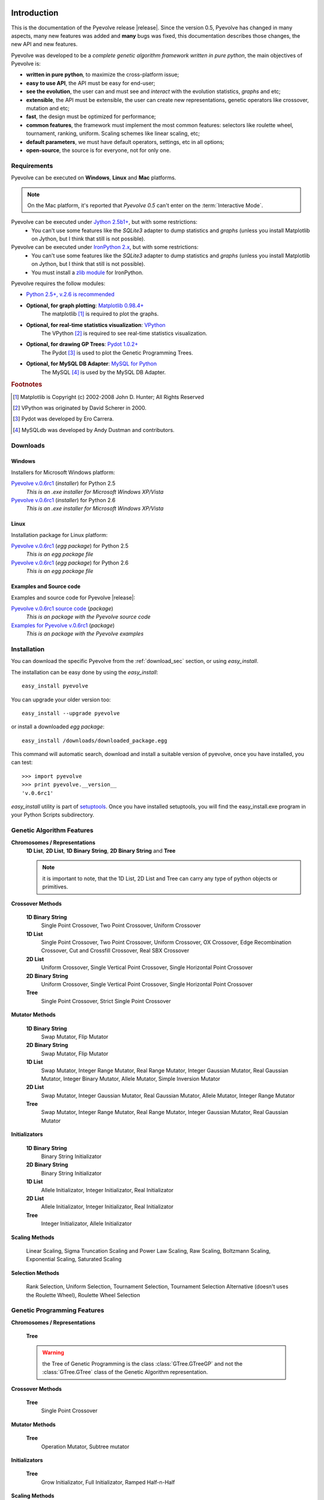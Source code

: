 
Introduction
============================================================

This is the documentation of the Pyevolve release |release|. Since the version 0.5, Pyevolve has changed in many aspects, many new features was added and **many** bugs was fixed, this documentation describes those changes, the new API and new features.

Pyevolve was developed to be a *complete genetic algorithm framework written in pure python*, the main objectives of Pyevolve is:

* **written in pure python**, to maximize the cross-platform issue;
* **easy to use API**, the API must be easy for end-user;
* **see the evolution**, the user can and must see and *interact* with the evolution statistics, *graphs* and etc;
* **extensible**, the API must be extensible, the user can create new representations, genetic operators like crossover, mutation and etc;
* **fast**, the design must be optimized for performance;
* **common features**, the framework must implement the most common features: selectors like roulette wheel, tournament, ranking, uniform. Scaling schemes like linear scaling, etc;
* **default parameters**, we must have default operators, settings, etc in all options;
* **open-source**, the source is for everyone, not for only one.

.. _requirements:

Requirements
-----------------------------------

Pyevolve can be executed on **Windows**, **Linux** and **Mac** platforms.

.. note:: On the Mac platform, it's reported that *Pyevolve 0.5* can't enter on the
          :term:`Interactive Mode`.

Pyevolve can be executed under `Jython 2.5b1+ <http://www.jython.org>`_, but with some restrictions:
   * You can't use some features like the *SQLite3* adapter to dump statistics and *graphs*
     (unless you install Matplotlib on Jython, but I think that still is not possible).

Pyevolve can be executed under `IronPython 2.x <http://www.codeplex.com/IronPython>`_, but with some restrictions:
   * You can't use some features like the *SQLite3* adapter to dump statistics and *graphs*
     (unless you install Matplotlib on Jython, but I think that still is not possible).
   * You must install a `zlib module <https://svn.sourceforge.net/svnroot/fepy/trunk/lib/zlib.py>`_ for IronPython.

Pyevolve requires the follow modules:

* `Python 2.5+, v.2.6 is recommended <http://www.python.org>`_

* **Optional, for graph plotting**: `Matplotlib 0.98.4+ <http://matplotlib.sourceforge.net/>`_
     The matplotlib [#matplotlib]_ is required to plot the graphs.

* **Optional, for real-time statistics visualization**: `VPython <http://vpython.org/index.html>`_
     The VPython [#vvpython]_ is required to see real-time statistics visualization.

* **Optional, for drawing GP Trees**: `Pydot 1.0.2+ <http://code.google.com/p/pydot/>`_
     The Pydot [#pydot]_ is used to plot the Genetic Programming Trees.

* **Optional, for MySQL DB Adapter**: `MySQL for Python <http://sourceforge.net/projects/mysql-python/>`_
     The MySQL [#mysqldb]_ is used by the MySQL DB Adapter.

.. rubric:: Footnotes

.. [#matplotlib] Matplotlib is Copyright (c) 2002-2008 John D. Hunter; All Rights Reserved
.. [#vvpython] VPython was originated by David Scherer in 2000.
.. [#pydot] Pydot was developed by Ero Carrera.
.. [#mysqldb] MySQLdb was developed by Andy Dustman and contributors.

.. _download_sec:

Downloads
----------------------------------------------

Windows
^^^^^^^^^^^^^^^^^^^^^^^^^^^^^^^^^^^^^^^^^^^^^^ 

Installers for Microsoft Windows platform:

`Pyevolve v.0.6rc1 <http://downloads.sourceforge.net/pyevolve/Pyevolve-0.5.win32-py2.5.exe?use_mirror=>`__ (*installer*) for Python 2.5
   *This is an .exe installer for Microsoft Windows XP/Vista*

`Pyevolve v.0.6rc1 <http://downloads.sourceforge.net/pyevolve/Pyevolve-0.5.win32-py2.6.exe?use_mirror=>`__ (*installer*) for Python 2.6
   *This is an .exe installer for Microsoft Windows XP/Vista*

Linux
^^^^^^^^^^^^^^^^^^^^^^^^^^^^^^^^^^^^^^^^^^^^^^ 

Installation package for Linux platform:

`Pyevolve v.0.6rc1 <http://downloads.sourceforge.net/pyevolve/Pyevolve-0.5-py2.5.egg?use_mirror=>`__ (*egg package*) for Python 2.5
   *This is an egg package file*

`Pyevolve v.0.6rc1 <http://downloads.sourceforge.net/pyevolve/Pyevolve-0.5-py2.6.egg?use_mirror=>`__ (*egg package*) for Python 2.6
   *This is an egg package file*


Examples and Source code 
^^^^^^^^^^^^^^^^^^^^^^^^^^^^^^^^^^^^^^^^^^^^^^ 

Examples and source code for Pyevolve |release|:

`Pyevolve v.0.6rc1 source code <http://downloads.sourceforge.net/pyevolve/Pyevolve-0.5-source.zip?use_mirror=>`__ (*package*)
   *This is an package with the Pyevolve source code*

`Examples for Pyevolve v.0.6rc1 <http://downloads.sourceforge.net/pyevolve/ex_pyevolve0_5.zip?use_mirror=>`__ (*package*)
   *This is an package with the Pyevolve examples*



Installation
-----------------------------------

You can download the specific Pyevolve from the :ref:`download_sec` section, or using *easy_install*.

The installation can be easy done by using the *easy_install*: ::
   
   easy_install pyevolve

You can upgrade your older version too: ::

   easy_install --upgrade pyevolve


or install a downloaded *egg package*: ::
   
   easy_install /downloads/downloaded_package.egg

This command will automatic search, download and install a suitable version of pyevolve, once you have installed, you can test: ::

   >>> import pyevolve
   >>> print pyevolve.__version__
   'v.0.6rc1'

*easy_install* utility is part of `setuptools <http://pypi.python.org/pypi/setuptools>`_. Once you have installed setuptools, you will find the easy_install.exe program in your Python Scripts subdirectory.


Genetic Algorithm Features
-----------------------------------

**Chromosomes / Representations**
   **1D List**, **2D List**, **1D Binary String**, **2D Binary String** and **Tree**

   .. note:: it is important to note, that the 1D List, 2D List and Tree can carry
             any type of python objects or primitives.
   
**Crossover Methods**

   **1D Binary String**
      Single Point Crossover, Two Point Crossover, Uniform Crossover

   **1D List** 
      Single Point Crossover, Two Point Crossover, Uniform Crossover, OX Crossover, Edge Recombination
      Crossover, Cut and Crossfill Crossover, Real SBX Crossover

   **2D List**
      Uniform Crossover, Single Vertical Point Crossover, Single Horizontal Point Crossover

   **2D Binary String**
      Uniform Crossover, Single Vertical Point Crossover, Single Horizontal Point Crossover

   **Tree**
      Single Point Crossover, Strict Single Point Crossover

**Mutator Methods**

   **1D Binary String**
      Swap Mutator, Flip Mutator

   **2D Binary String**
      Swap Mutator, Flip Mutator

   **1D List**
      Swap Mutator, Integer Range Mutator, Real Range Mutator, Integer Gaussian Mutator,
      Real Gaussian Mutator, Integer Binary Mutator, Allele Mutator, Simple Inversion Mutator

   **2D List**
      Swap Mutator, Integer Gaussian Mutator, Real Gaussian Mutator, Allele Mutator,
      Integer Range Mutator

   **Tree**
      Swap Mutator, Integer Range Mutator, Real Range Mutator, Integer Gaussian Mutator,
      Real Gaussian Mutator

**Initializators**

   **1D Binary String**
      Binary String Initializator

   **2D Binary String**
      Binary String Initializator

   **1D List**
      Allele Initializator, Integer Initializator, Real Initializator

   **2D List**
      Allele Initializator, Integer Initializator, Real Initializator

   **Tree**
      Integer Initializator, Allele Initializator

**Scaling Methods**

   Linear Scaling, Sigma Truncation Scaling and Power Law Scaling, Raw Scaling,
   Boltzmann Scaling, Exponential Scaling, Saturated Scaling

**Selection Methods**

   Rank Selection, Uniform Selection, Tournament Selection, Tournament Selection
   Alternative (doesn't uses the Roulette Wheel), Roulette Wheel Selection


Genetic Programming Features
-----------------------------------

**Chromosomes / Representations**

   **Tree**

   .. warning:: the Tree of Genetic Programming is the class :class:`GTree.GTreeGP`
                and not the :class:`GTree.GTree` class of the Genetic Algorithm representation.
   
**Crossover Methods**

   **Tree**
      Single Point Crossover

**Mutator Methods**

   **Tree**
      Operation Mutator, Subtree mutator
      
**Initializators**

   **Tree**
      Grow Initializator, Full Initializator, Ramped Half-n-Half

**Scaling Methods**

   Linear Scaling, Sigma Truncation Scaling and Power Law Scaling, Raw Scaling,
   Boltzmann Scaling, Exponential Scaling, Saturated Scaling

**Selection Methods**

   Rank Selection, Uniform Selection, Tournament Selection, Tournament Selection
   Alternative (doesn't uses the Roulette Wheel), Roulette Wheel Selection


Genetic Algorithms Literature
------------------------------------

In this section, you will find study material to learn more about Genetic Algorithms.

Books
^^^^^^^^^^^^^^^^^^^^^^^^^^^^^^^^^^^^^^^^^^^^^^^^

**Goldberg, David E (1989)**, *Genetic Algorithms in Search, Optimization and Machine Learning*, Kluwer Academic Publishers, Boston, MA.

**Goldberg, David E (2002)**, *The Design of Innovation: Lessons from and for Competent Genetic Algorithms*, Addison-Wesley, Reading, MA.

**Fogel, David B (2006)**, *Evolutionary Computation: Toward a New Philosophy of Machine Intelligence*, IEEE Press, Piscataway, NJ. Third Edition

**Holland, John H (1975)**, *Adaptation in Natural and Artificial Systems*, University of Michigan Press, Ann Arbor

**Michalewicz, Zbigniew (1999)**, *Genetic Algorithms + Data Structures = Evolution Programs*, Springer-Verlag.

.. seealso::

   `Wikipedia: Genetic Algorithms <http://en.wikipedia.org/wiki/Genetic_algorithm>`_
      The Wikipedia article about Genetic Algorithms.

Sites
^^^^^^^^^^^^^^^^^^^^^^^^^^^^^^^^^^^^^^^^^^^^^^^^

`Introduction to Genetic Algorithms <http://www.obitko.com/tutorials/genetic-algorithms/index.php>`_
   A nice introduction by Marek Obitko.

`A Field Guide to Genetic Programming <http://www.gp-field-guide.org.uk/p>`_
   A book, freely downloadable under a Creative Commons license.

`A Genetic Algorithm Tutorial by Darrell Whitley Computer Science Department Colorado State University <http://samizdat.mines.edu/ga_tutorial/ga_tutorial.ps>`_
   An excellent tutorial with lots of theory


Genetic Programming Literature
------------------------------------

In this section, you will find study material to learn more about Genetic Programming.

Books
^^^^^^^^^^^^^^^^^^^^^^^^^^^^^^^^^^^^^^^^^^^^^^^^

**Poli, Riccardo; Langdon, William B.; McPhee, Nicholas F.**, *A Field Guide to Genetic Programming*,
this book is also available online (a GREAT initiative from authors) in `Book Site <http://www.gp-field-guide.org.uk/>`_

**Koza, John R.**, *Genetic Programming: On the Programming of Computers by Means of Natural Selection*, MIT Press, 1992.

.. seealso::

   `Wikipedia: Genetic Programming <http://en.wikipedia.org/wiki/Genetic_programming>`_
      The Wikipedia article about Genetic Programming.

Sites
^^^^^^^^^^^^^^^^^^^^^^^^^^^^^^^^^^^^^^^^^^^^^^^^

`Introduction to Genetic Programming <http://www.genetic-programming.org/>`_
   A nice collection of GP related content !

`A Field Guide to Genetic Programming <http://www.gp-field-guide.org.uk/p>`_
   A book, freely downloadable under a Creative Commons license.

`The Genetic Programming Bibliography <http://www.cs.bham.ac.uk/~wbl/biblio/README.html>`_
   A very interesting initiative mantained by William Langdon, Steven Gustafson, and John Koza.
   Over than 6000 GP references !


Glossary / Concepts
----------------------------------

.. glossary::

   Raw score
      The raw score represents the score returned by the :term:`Evaluation function`, this score
      is not scaled.

   Fitness score
      The fitness score is the scaled raw score, for example, if you use the Linear Scaling (:func:`Scaling.LinearScaling`),
      the fitness score will be the raw score scaled with the Linear Scaling method. The fitness score represents
      how good is the individual relative to our population.

   Evaluation function
      Also called *Fitness Function* or *Objective Function*, the evaluation function is the function which
      evaluates the genome, giving it a raw score. The objective of this function is to quantify the
      solutions (individuals, chromosomes)

      .. seealso::

         `Wikipedia: Fitness Function <http://en.wikipedia.org/wiki/Fitness_function>`_
            An article talking about the Evaluation function, or the "Fitness Function".

   Sample genome
      The sample genome is the genome which are used as configuration base for all the new replicated
      genomes.

   Interactive mode
      Pyevolve have an interactive mode, you can enter in this mode by pressing ESC key before the end of
      the evolution. When you press ESC, a python environment will be load. In this environment, you
      have some analysis functions and you can interact with the population of individuals at the
      specific generation.

      .. seealso::

         Module :mod:`Interaction`
            The Interaction module.

   Step callback function
      This function, when attached to the GA Engine (:class:`GSimpleGA.GSimpleGA`), will be called
      every generation. It receives one parameter, the GA Engine by itself.

   Data Type Independent
      When a genetic operator is data type idependent, it will operates on different 
      data types but not with different chromosome representation, for example, the
      :func:`Mutators.G1DListMutatorSwap` mutator will operate on Real, Allele or
      Integer :class:`G1DList.G1DList` chromosome, but not on :class:`G2DList.G2DList`
      chromosome.


   Standardized Fitness
      The standardized fitness restates the raw score so that a lower numerical value is
      always a better value. 

      .. seealso::

         `Genetic Programming: On the Programming of Computers by Means of Natural Selection <http://www.amazon.com/Genetic-Programming-Computers-Selection-Adaptive/dp/0262111705>`_
            A book from John R. Koza about Genetic Programming.


   Adjusted Fitness
      The adjusted fitness is a measure computed from the Standardized Fitness, the Adjusted Fitness is always
      between 0 and 1 and it's always bigger for better individuals.

      .. seealso::

         `Genetic Programming: On the Programming of Computers by Means of Natural Selection <http://www.amazon.com/Genetic-Programming-Computers-Selection-Adaptive/dp/0262111705>`_
            A book from John R. Koza about Genetic Programming.

   Non-terminal node
      The non-terminal node or non-terminal function is a function in a parse tree which is either a root
      or a branch in that tree, in the GP we call non-terminal nodes as "functions", the opposite of
      terminal nodes, which are the variables of the GP.

.. seealso::

   `Wikipedia: Genetic Algorithm <http://en.wikipedia.org/wiki/Genetic_algorithm>`_
      An article talking about Genetic Algorithms.

   `Wikipedia: Genetic Programming <http://en.wikipedia.org/wiki/Genetic_programming>`_
      The Wikipedia article about Genetic Programming.


Other platforms and performance
============================================================

Running Pyevolve on Symbian OS (PyS60)
---------------------------------------------------------------------------
Pyevolve is compatible with PyS60 2.0 (but older versions of the 1.9.x trunk should work fine too); PyS60 
2.0 is a port of Python 2.5.4 core to the S60 smartphones, it was made by Nokia and it's Open Source.
All smartphones based on the `S60 2nd and 3rd editions <http://en.wikipedia.org/wiki/Nokia_S60_and_Symbian_OS#S60_editions>`_
should run PyS60, you can download it from the `Maemo garage project home <https://garage.maemo.org/projects/pys60/>`_.

To install Pyevolve in PyS60 you simple need to copy the "pyevolve" package (you can use the sources of Pyevolve
or even the "pyevolve" of your Python installation to the smartphone in a place that PyS60 can find it, usually
in :file:`c:\\resource\\Python25`, for more information read the PyS60 documentation. The Genetic Algorithms and the
Genetic Programming cores of Pyevolve was tested with PyS60 2.0, but to use Genetic Programming, you must
define explicitly the funtions of the GP, like in :ref:`snippet_gp_explicit`.

Of course not all features of Pyevolve are supported in PyS60, like for example some DBAdapters and the graphical
plotting tool, since no matplotlib port is available to PyS60 at the moment. Pyevolve was tested with PyS60 2.0
in a Nokia N78 and in a Nokia N73 smartphones.

.. seealso::

   `Croozeus.com -  home to PyS60 developers <http://croozeus.com/>`_
      A lot of information and tutorials about PyS60, very recommended.

   `Python for S60 - OpenSource <http://wiki.opensource.nokia.com/projects/PyS60>`_
      The PyS60 project wiki.

Running Pyevolve on Jython
---------------------------------------------------------------------------
Jython is an implementation of Python language and it's modules (not all unfortunatelly) which
is designed to run over the Java platform.
Pyevolve was tested against Jython 2.5.x and worked well, except for the Genetic Programming
core which is taking a lot of memory, maybe a Jython issue with the Java JVM.

You're highly encouraged to run Jython with the JVM "-server" option; this option will enable
anoter VM JIT which is optimal for applications where the fast startup times isn't important,
and the overall performance is what matters. This JIT of the "Server mode" has different
policies to compile your code into native code, and it's well designed for long running
applications, where the VM can profile and optimize better than the JIT of "Client mode".

Pyevolve was tested against Jython 2.5.1 in Java v.1.6.0_18
Java(TM) SE Runtime Environment (build 1.6.0_18-b07)
Java HotSpot(TM) Client VM (build 16.0-b13, mixed mode, sharing)

.. seealso::

   `Jython <http://www.jython.org/>`_
      Official Jython project home.

   `Java HotSpot <http://java.sun.com/products/hotspot/whitepaper.html#1>`_
      The Java HotSpot Performance Engine Architecture.


Running Pyevolve on IronPython
---------------------------------------------------------------------------
IronPython is an open-source implementation of the Python programming language targeting
the .NET Framework and Mono, written entirely in C# and created by Jim Hugunin.
IronPython is currently language-compatible with Python 2.6.

Pyevolve was tested against the IronPython 2.6 (2.6.10920.0) in a Windows XP SP3
with .NET 2.0.50727.3603.

.. seealso::

   `Official IronPython project home <http://www.ironpython.net>`_
      Official IronPython project home.

   `Differences between IronPython and CPython <http://ironpython.codeplex.com/wikipage?title=Differences>`_
      Documents with differences between IronPython and CPython (the official Python interepreter).

   `IronPython performance benchmarks <http://ironpython.codeplex.com/wikipage?title=IP26RC1VsCPy26Perf&referringTitle=Home&ProjectName=ironpython>`_
      A lot of benchmarks and comparisons between IronPython and CPython.


Improving Pyevolve performance
---------------------------------------------------------------------------
Pyevolve, at least for the versions <= 0.6 are all written in pure Python, which enables some
very useful features and portability, but sometimes weights in performance. Here are some
ways users and developers uses to increase the performance of Pyevolve:

   **Psyco**
      Psyco is the well know Python specializing compiled, created by Armin Rigo. Psyco
      is very easy to use and can give you a lot of speed up.

   **Cython**
      Cython is a specific language used to create C/C++ extensions for Python, it is based
      on the Python language itself, so if you think Psyco is not enought or aren't giving
      too much optimizations, you can use Cython to create your own C/C++ extensions; the
      best approach is to use Cython to build your :term:`Evaluation function`, which is
      usually the most consuming part of Genetic Algorithms.

.. seealso::

   `Psyco at Sourceforge.net <http://psyco.sourceforge.net/>`_
      The official site of Psyco at Sourceforge.net

   `Psyco 2.0 binaries for Windows <http://www.voidspace.org.uk/python/modules.shtml#psyco>`_
      Development of psyco was recently done by Christian Tismer. Here you'll find the
      binaries of Psyco 2.0 (Python 2.4, 2.5 and 2.6) for Windows.

   `Cython - C-Extensions for Python <http://www.cython.org/>`_
      Official Cython project home.
